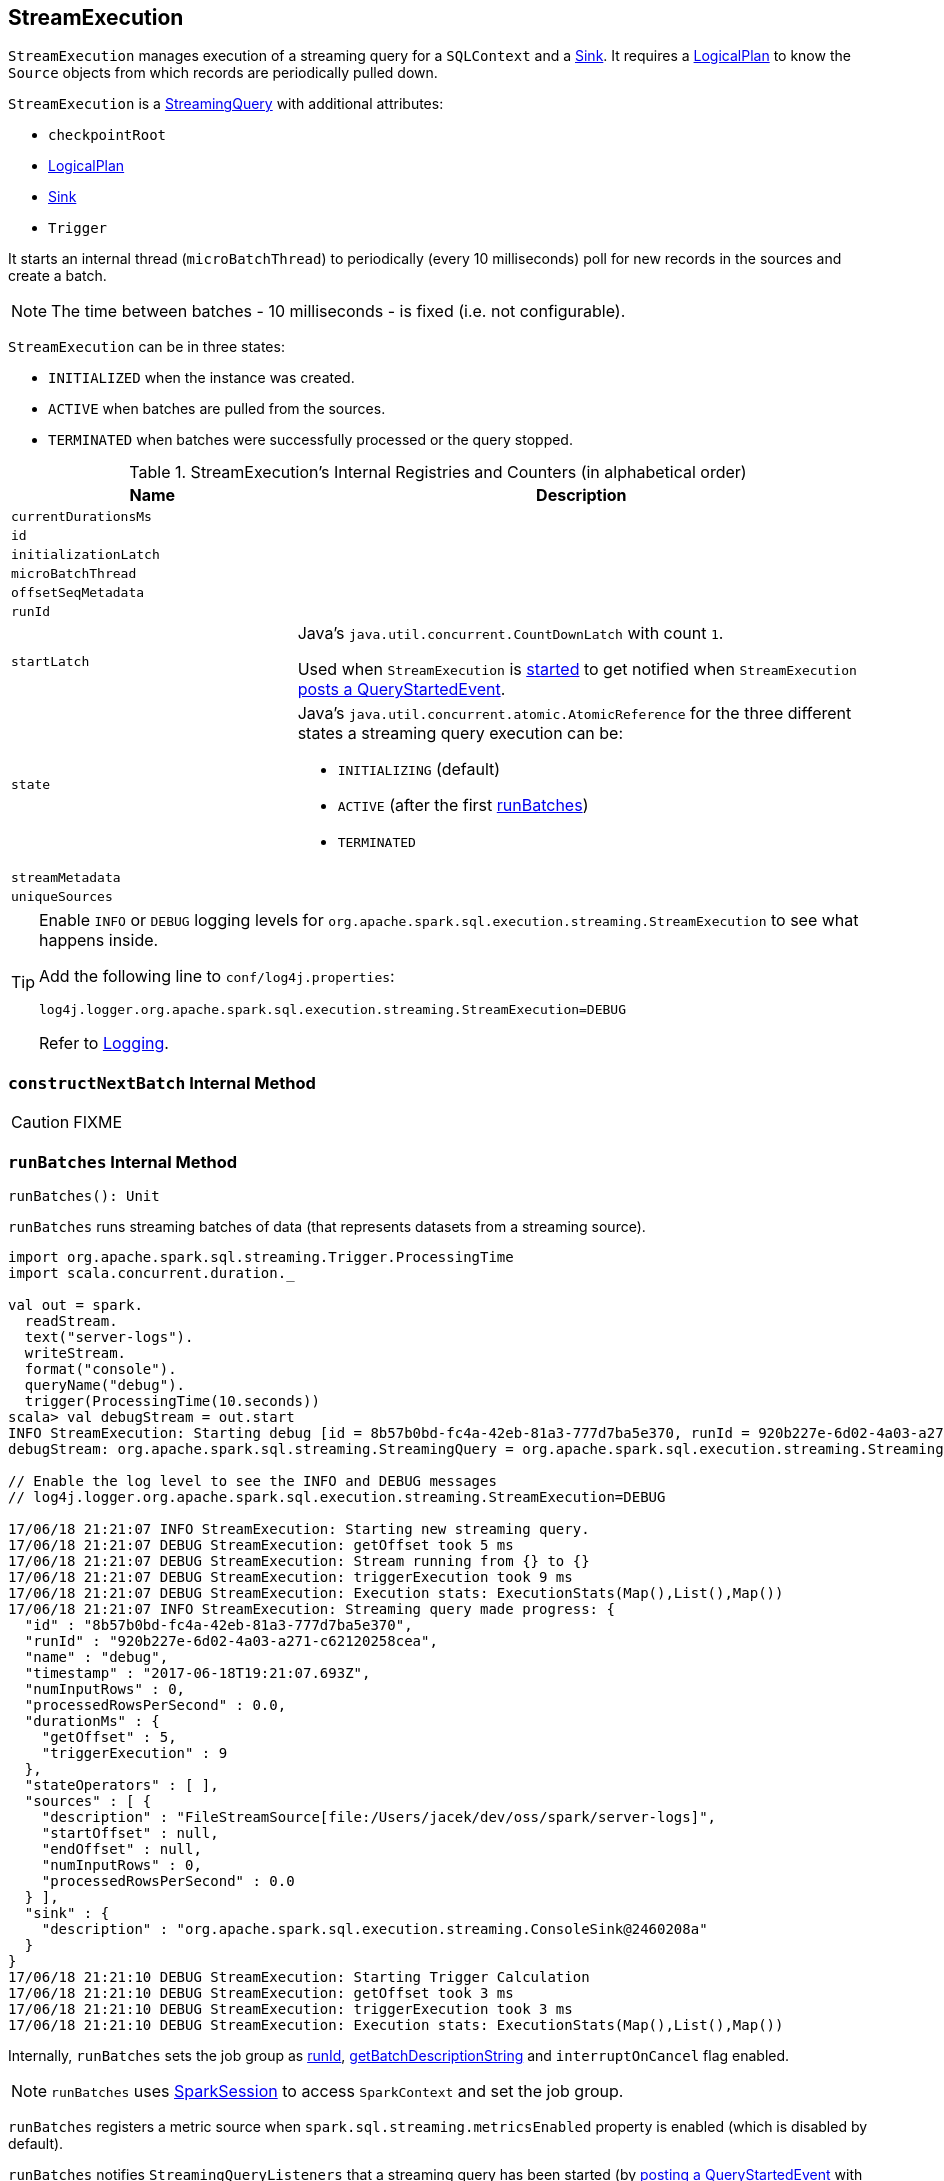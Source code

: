 == [[StreamExecution]] StreamExecution

`StreamExecution` manages execution of a streaming query for a `SQLContext` and a link:spark-sql-streaming-sink.adoc[Sink]. It requires a link:spark-sql-LogicalPlan.adoc[LogicalPlan] to know the `Source` objects from which records are periodically pulled down.

`StreamExecution` is a link:spark-sql-streaming-StreamingQuery.adoc[StreamingQuery] with additional attributes:

* [[checkpointRoot]] `checkpointRoot`
* link:spark-sql-LogicalPlan.adoc[LogicalPlan]
* link:spark-sql-streaming-sink.adoc[Sink]
* `Trigger`

It starts an internal thread (`microBatchThread`) to periodically (every 10 milliseconds) poll for new records in the sources and create a batch.

NOTE: The time between batches - 10 milliseconds - is fixed (i.e. not configurable).

`StreamExecution` can be in three states:

* `INITIALIZED` when the instance was created.
* `ACTIVE` when batches are pulled from the sources.
* `TERMINATED` when batches were successfully processed or the query stopped.

[[internal-registries]]
.StreamExecution's Internal Registries and Counters (in alphabetical order)
[cols="1,2",options="header",width="100%"]
|===
| Name
| Description

| [[currentDurationsMs]] `currentDurationsMs`
|

| [[id]] `id`
|

| [[initializationLatch]] `initializationLatch`
|

| [[microBatchThread]] `microBatchThread`
|

| [[offsetSeqMetadata]] `offsetSeqMetadata`
|

| [[runId]] `runId`
|

| [[startLatch]] `startLatch`
| Java's `java.util.concurrent.CountDownLatch` with count `1`.

Used when `StreamExecution` is <<start, started>> to get notified when `StreamExecution` <<runBatches, posts a QueryStartedEvent>>.

| [[state]] `state`
a| Java's `java.util.concurrent.atomic.AtomicReference` for the three different states a streaming query execution can be:

* `INITIALIZING` (default)
* `ACTIVE` (after the first <<runBatches, runBatches>>)
* `TERMINATED`

| [[streamMetadata]] `streamMetadata`
|

| [[uniqueSources]] `uniqueSources`
|
|===

[TIP]
====
Enable `INFO` or `DEBUG` logging levels for `org.apache.spark.sql.execution.streaming.StreamExecution` to see what happens inside.

Add the following line to `conf/log4j.properties`:

```
log4j.logger.org.apache.spark.sql.execution.streaming.StreamExecution=DEBUG
```

Refer to link:spark-logging.adoc[Logging].
====

=== [[constructNextBatch]] `constructNextBatch` Internal Method

CAUTION: FIXME

=== [[runBatches]] `runBatches` Internal Method

[source, scala]
----
runBatches(): Unit
----

`runBatches` runs streaming batches of data (that represents datasets from a streaming source).

```
import org.apache.spark.sql.streaming.Trigger.ProcessingTime
import scala.concurrent.duration._

val out = spark.
  readStream.
  text("server-logs").
  writeStream.
  format("console").
  queryName("debug").
  trigger(ProcessingTime(10.seconds))
scala> val debugStream = out.start
INFO StreamExecution: Starting debug [id = 8b57b0bd-fc4a-42eb-81a3-777d7ba5e370, runId = 920b227e-6d02-4a03-a271-c62120258cea]. Use file:///private/var/folders/0w/kb0d3rqn4zb9fcc91pxhgn8w0000gn/T/temporary-274f9ae1-1238-4088-b4a1-5128fc520c1f to store the query checkpoint.
debugStream: org.apache.spark.sql.streaming.StreamingQuery = org.apache.spark.sql.execution.streaming.StreamingQueryWrapper@58a5b69c

// Enable the log level to see the INFO and DEBUG messages
// log4j.logger.org.apache.spark.sql.execution.streaming.StreamExecution=DEBUG

17/06/18 21:21:07 INFO StreamExecution: Starting new streaming query.
17/06/18 21:21:07 DEBUG StreamExecution: getOffset took 5 ms
17/06/18 21:21:07 DEBUG StreamExecution: Stream running from {} to {}
17/06/18 21:21:07 DEBUG StreamExecution: triggerExecution took 9 ms
17/06/18 21:21:07 DEBUG StreamExecution: Execution stats: ExecutionStats(Map(),List(),Map())
17/06/18 21:21:07 INFO StreamExecution: Streaming query made progress: {
  "id" : "8b57b0bd-fc4a-42eb-81a3-777d7ba5e370",
  "runId" : "920b227e-6d02-4a03-a271-c62120258cea",
  "name" : "debug",
  "timestamp" : "2017-06-18T19:21:07.693Z",
  "numInputRows" : 0,
  "processedRowsPerSecond" : 0.0,
  "durationMs" : {
    "getOffset" : 5,
    "triggerExecution" : 9
  },
  "stateOperators" : [ ],
  "sources" : [ {
    "description" : "FileStreamSource[file:/Users/jacek/dev/oss/spark/server-logs]",
    "startOffset" : null,
    "endOffset" : null,
    "numInputRows" : 0,
    "processedRowsPerSecond" : 0.0
  } ],
  "sink" : {
    "description" : "org.apache.spark.sql.execution.streaming.ConsoleSink@2460208a"
  }
}
17/06/18 21:21:10 DEBUG StreamExecution: Starting Trigger Calculation
17/06/18 21:21:10 DEBUG StreamExecution: getOffset took 3 ms
17/06/18 21:21:10 DEBUG StreamExecution: triggerExecution took 3 ms
17/06/18 21:21:10 DEBUG StreamExecution: Execution stats: ExecutionStats(Map(),List(),Map())
```

Internally, `runBatches` sets the job group as <<runId, runId>>, <<getBatchDescriptionString, getBatchDescriptionString>> and `interruptOnCancel` flag enabled.

NOTE: `runBatches` uses <<sparkSession, SparkSession>> to access `SparkContext` and set the job group.

`runBatches` registers a metric source when `spark.sql.streaming.metricsEnabled` property is enabled (which is disabled by default).

`runBatches` notifies `StreamingQueryListeners` that a streaming query has been started (by <<postListenerEvent, posting a QueryStartedEvent>> with <<id, id>>, <<runId, runId>> and <<name, name>>).

`runBatches` unblocks the <<start, starting thread>> (by decrementing the count of <<startLatch, startLatch>> that goes to `0` and lets the starting thread finish).

CAUTION: FIXME A picture with two parallel lanes for the starting thread and daemon one for the query.

`runBatches` <<updateStatusMessage, updates status message>> to *Initializing sources*.

`runBatches` then materializes the lazy <<logicalPlan, logicalPlan>>.

`runBatches` disables adaptive query execution (using `spark.sql.adaptive.enabled` property which is disabled by default) as it could change the number of shuffle partitions.

`runBatches` sets <<offsetSeqMetadata, offsetSeqMetadata>> variable.

In the end, `runBatches` sets <<state, state>> to `ACTIVE` state.

NOTE: `runBatches` does the work only when first started (i.e. when <<state, state>> is `INITIALIZING`).

CAUTION: FIXME Continue if you don't mind.

=== [[updateStatusMessage]] `updateStatusMessage` Internal Method

CAUTION: FIXME

=== [[postListenerEvent]] `postListenerEvent` Internal Method

CAUTION: FIXME

=== [[getBatchDescriptionString]] `getBatchDescriptionString` Internal Method

[source, scala]
----
getBatchDescriptionString: String
----

CAUTION: FIXME

=== [[toDebugString]] `toDebugString` Method

You can call `toDebugString` on `StreamExecution` to learn about the internals.

```
scala> out.asInstanceOf[StreamExecution].toDebugString
res3: String =
"
=== Continuous Query ===
Name: memStream
Current Offsets: {FileSource[hello]: #0}

Current State: ACTIVE
Thread State: RUNNABLE

Logical Plan:
FileSource[hello]


     "
```

=== [[start]] `start` Method

[source, scala]
----
start(): Unit
----

Internally, when called, `start` prints the following INFO message to the logs:

```
INFO Starting [id]. Use [resolvedCheckpointRoot] to store the query checkpoint.
```

`start` then sets <<microBatchThread, microBatchThread>> as a daemon thread and starts it.

NOTE: `start` uses Java's `java.lang.Thread.start` to start the query.

NOTE: When started, streaming query runs in its own thread on JVM.

In the end, `start` waits until <<startLatch, startLatch>> has counted down to zero which is...

NOTE: `start` is used exclusively when `StreamingQueryManager` is requested to link:spark-sql-streaming-StreamingQueryManager.adoc#startQuery[start a streaming query].
